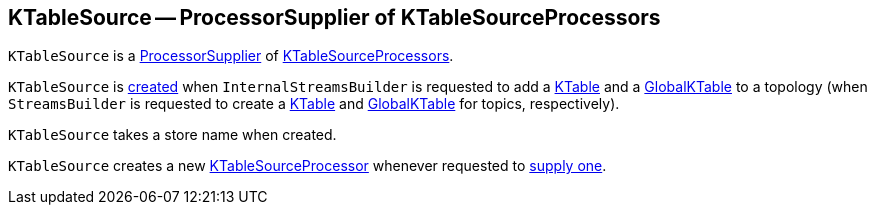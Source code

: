 == [[KTableSource]] KTableSource -- ProcessorSupplier of KTableSourceProcessors

`KTableSource` is a <<kafka-streams-ProcessorSupplier.adoc#, ProcessorSupplier>> of <<get, KTableSourceProcessors>>.

`KTableSource` is <<creating-instance, created>> when `InternalStreamsBuilder` is requested to add a <<kafka-streams-InternalStreamsBuilder.adoc#table, KTable>> and a <<kafka-streams-InternalStreamsBuilder.adoc#globalTable, GlobalKTable>> to a topology (when `StreamsBuilder` is requested to create a <<kafka-streams-StreamsBuilder.adoc#table, KTable>> and <<kafka-streams-StreamsBuilder.adoc#globalTable, GlobalKTable>> for topics, respectively).

[[storeName]]
[[creating-instance]]
`KTableSource` takes a store name when created.

[[get]]
`KTableSource` creates a new <<kafka-streams-internals-KTableSourceProcessor.adoc#, KTableSourceProcessor>> whenever requested to <<kafka-streams-ProcessorSupplier.adoc#get, supply one>>.
